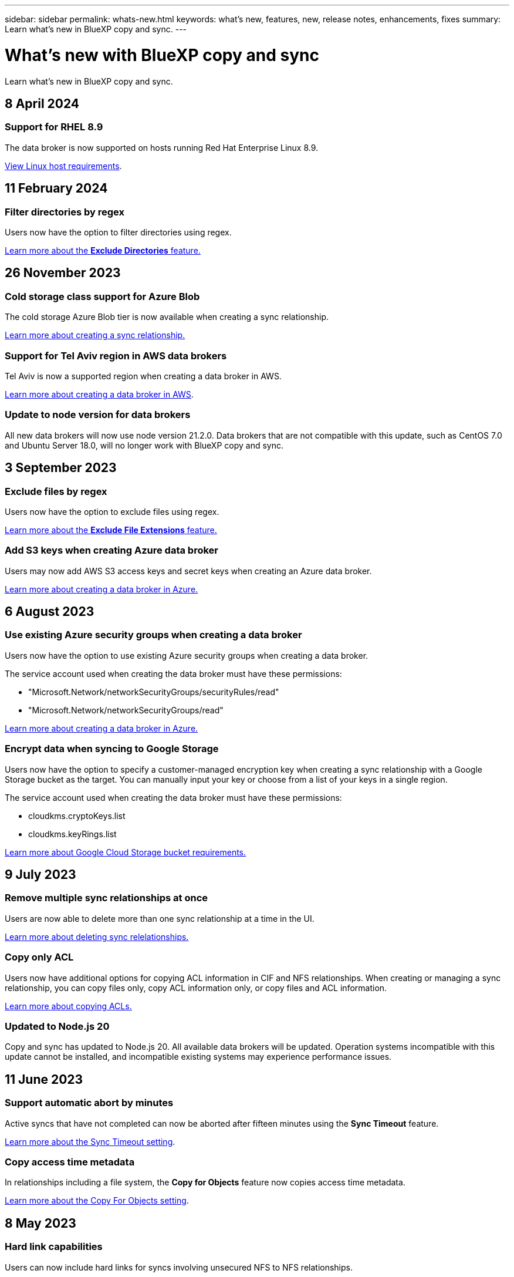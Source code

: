 ---
sidebar: sidebar
permalink: whats-new.html
keywords: what's new, features, new, release notes, enhancements, fixes
summary: Learn what's new in BlueXP copy and sync.
---

= What's new with BlueXP copy and sync
:hardbreaks:
:nofooter:
:icons: font
:linkattrs:
:imagesdir: ./media/

[.lead]
Learn what's new in BlueXP copy and sync.

// tag::whats-new[]
== 8 April 2024

=== Support for RHEL 8.9

The data broker is now supported on hosts running Red Hat Enterprise Linux 8.9.

https://docs.netapp.com/us-en/bluexp-copy-sync/task-installing-linux.html#linux-host-requirements[View Linux host requirements].

== 11 February 2024

=== Filter directories by regex

Users now have the option to filter directories using regex.

https://docs.netapp.com/us-en/bluexp-copy-sync/task-creating-relationships.html#create-other-types-of-sync-relationships[Learn more about the *Exclude Directories* feature.]

== 26 November 2023

=== Cold storage class support for Azure Blob

The cold storage Azure Blob tier is now available when creating a sync relationship.

https://docs.netapp.com/us-en/bluexp-copy-sync/task-creating-relationships.html[Learn more about creating a sync relationship.]

=== Support for Tel Aviv region in AWS data brokers

Tel Aviv is now a supported region when creating a data broker in AWS.

https://docs.netapp.com/us-en/bluexp-copy-sync/task-installing-aws.html#creating-the-data-broker[Learn more about creating a data broker in AWS].

=== Update to node version for data brokers

All new data brokers will now use node version 21.2.0. Data brokers that are not compatible with this update, such as CentOS 7.0 and Ubuntu Server 18.0, will no longer work with BlueXP copy and sync.

== 3 September 2023

=== Exclude files by regex

Users now have the option to exclude files using regex.

https://docs.netapp.com/us-en/bluexp-copy-sync/task-creating-relationships.html#create-other-types-of-sync-relationships[Learn more about the *Exclude File Extensions* feature.]

=== Add S3 keys when creating Azure data broker

Users may now add AWS S3 access keys and secret keys when creating an Azure data broker. 

https://docs.netapp.com/us-en/bluexp-copy-sync/task-installing-azure.html#creating-the-data-broker[Learn more about creating a data broker in Azure.]

// end::whats-new[]

== 6 August 2023

=== Use existing Azure security groups when creating a data broker

Users now have the option to use existing Azure security groups when creating a data broker.

The service account used when creating the data broker must have these permissions:

* "Microsoft.Network/networkSecurityGroups/securityRules/read"
* "Microsoft.Network/networkSecurityGroups/read"

https://docs.netapp.com/us-en/bluexp-copy-sync/task-installing-azure.html[Learn more about creating a data broker in Azure.]

=== Encrypt data when syncing to Google Storage

Users now have the option to specify a customer-managed encryption key when creating a sync relationship with a Google Storage bucket as the target. You can manually input your key or choose from a list of your keys in a single region. 

The service account used when creating the data broker must have these permissions:

* cloudkms.cryptoKeys.list
* cloudkms.keyRings.list

https://docs.netapp.com/us-en/bluexp-copy-sync/reference-requirements.html#google-cloud-storage-bucket-requirements[Learn more about Google Cloud Storage bucket requirements.]

== 9 July 2023

=== Remove multiple sync relationships at once

Users are now able to delete more than one sync relationship at a time in the UI.

https://docs.netapp.com/us-en/bluexp-copy-sync/task-managing-relationships.html#deleting-relationships[Learn more about deleting sync relelationships.]

=== Copy only ACL

Users now have additional options for copying ACL information in CIF and NFS relationships. When creating or managing a sync relationship, you can copy files only, copy ACL information only, or copy files and ACL information.

https://docs.netapp.com/us-en/bluexp-copy-sync/task-copying-acls.html[Learn more about copying ACLs.]

=== Updated to Node.js 20

Copy and sync has updated to Node.js 20. All available data brokers will be updated. Operation systems incompatible with this update cannot be installed, and incompatible existing systems may experience performance issues. 

== 11 June 2023

=== Support automatic abort by minutes

Active syncs that have not completed can now be aborted after fifteen minutes using the *Sync Timeout* feature.

https://docs.netapp.com/us-en/bluexp-copy-sync/task-creating-relationships.html#settings[Learn more about the Sync Timeout setting].

=== Copy access time metadata

In relationships including a file system, the *Copy for Objects* feature now copies access time metadata.

https://docs.netapp.com/us-en/bluexp-copy-sync/task-creating-relationships.html#settings[Learn more about the Copy For Objects setting].

== 8 May 2023

=== Hard link capabilities

Users can now include hard links for syncs involving unsecured NFS to NFS relationships.

https://docs.netapp.com/us-en/bluexp-copy-sync/task-creating-relationships.html#settings[Learn more about the File Types setting].

=== Ability to add user certificate for data brokers in secure NFS relationships

Users are now able to set their own certificate for the target data broker when creating a secure NFS relationship. They will need to set a server name and provide a private key and certificate ID when doing so. This feature is available for all data brokers.

=== Extended exclusion period for recently modified files

Users can now exclude files that were modified up to 365 days before the scheduled sync.

https://docs.netapp.com/us-en/bluexp-copy-sync/task-creating-relationships.html#settings[Learn more about the Recently Modified Files setting].

=== Filter relationships in UI by relationship ID

Those using the RESTful API can now filter relationships using relationship IDs.

https://docs.netapp.com/us-en/bluexp-copy-sync/api-sync.html[Learn more about using the RESTful API with BlueXP copy and sync].

https://docs.netapp.com/us-en/bluexp-copy-sync/task-creating-relationships.html#settings[Learn more about the Exclude Directories setting].

== 2 April 2023

=== Additional support for Azure Data Lake Storage Gen2 relationships

You can now create sync relationships with Azure Data Lake Storage Gen2 as a source and target with the following:

* Azure NetApp Files
* Amazon FSx for ONTAP
* Cloud Volumes ONTAP
* On-Prem ONTAP

https://docs.netapp.com/us-en/bluexp-copy-sync/reference-supported-relationships.html[Learn more about supported sync relationships].

=== Filter directories by full path

In addition to filtering directories out by name, you can now filter directories by their full path.

https://docs.netapp.com/us-en/bluexp-copy-sync/task-creating-relationships.html#settings[Learn more about the Exclude Directories setting].

== 7 March 2023

=== EBS Encryption for AWS data brokers

You can now encrypt AWS data broker volumes using a KMS key from your account.

https://docs.netapp.com/us-en/bluexp-copy-sync/task-installing-aws.html#creating-the-data-broker[Learn more about creating a data broker in AWS].

== 5 Feb 2023

=== Additional support for Azure Data Lake Storage Gen2, ONTAP S3 Storage, and NFS

Cloud Sync now supports additional sync relationships for ONTAP S3 Storage and NFS:

* ONTAP S3 Storage to NFS
* NFS to ONTAP S3 Storage

Cloud Sync also has additional support for Azure Data Lake Storage Gen2 as both a source and target to:

* NFS server
* SMB server
* ONTAP S3 Storage
* StorageGRID
* IBM Cloud Object Storage

https://docs.netapp.com/us-en/bluexp-copy-sync/reference-supported-relationships.html[Learn more about supported sync relationships].

=== Upgrade to Amazon Web Services data broker operating system

The operating system for AWS data brokers has been upgraded to the Amazon Linux 2022.

https://docs.netapp.com/us-en/bluexp-copy-sync/task-installing-aws.html#details-about-the-data-broker-instance[Learn more about the data broker instance in AWS].

== 3 Jan 2023

=== Show data broker local configuration on UI

There is now a *Show Configuration* option that allows users to view the local configuration of each data broker on the UI.

https://docs.netapp.com/us-en/bluexp-copy-sync/task-managing-data-brokers.html[Learn more about managing data broker groups].

=== Upgrade to Azure and Google Cloud data broker operating system

The operating system for data brokers in Azure and Google Cloud has been upgraded to the Rocky Linux 9.0.

https://docs.netapp.com/us-en/bluexp-copy-sync/task-installing-azure.html#details-about-the-data-broker-vm[Learn more about the data broker instance in Azure].

https://docs.netapp.com/us-en/bluexp-copy-sync/task-installing-gcp.html#details-about-the-data-broker-vm-instance[Learn more about the data broker instance in Google Cloud].

== 11 Dec 2022

=== Filter directories by name

A new *Exclude Directory Names* setting is now available for sync relationships. Users can filter out a maximum of 15 directory names from their sync. The .copy-offload, .snapshot, ~snapshot directories are excluded by default.

https://docs.netapp.com/us-en/bluexp-copy-sync/task-creating-relationships.html#settings[Learn more about the Exclude Directory Names setting].

=== Additional Amazon S3 and ONTAP S3 Storage support

Cloud Sync now supports additional sync relationships for AWS S3 and ONTAP S3 Storage:

* AWS S3 to ONTAP S3 Storage
* ONTAP S3 Storage to AWS S3

https://docs.netapp.com/us-en/bluexp-copy-sync/reference-supported-relationships.html[Learn more about supported sync relationships].

== 30 Oct 2022

=== Continuous sync from Microsoft Azure

The Continuous Sync setting is now supported from a source Azure storage bucket to a cloud storage using an Azure data broker.

After the initial data sync, Cloud Sync listens for changes on the source Azure storage bucket and continuously syncs any changes to the target as they occur. This setting is available when syncing from an Azure storage bucket to Azure Blob storage, CIFS, Google Cloud Storage, IBM Cloud Object Storage, NFS, and StorageGRID.

The Azure data broker needs a custom role and the following permissions to use this setting:

[source,json]
'Microsoft.Storage/storageAccounts/read',
'Microsoft.EventGrid/systemTopics/eventSubscriptions/write',
'Microsoft.EventGrid/systemTopics/eventSubscriptions/read',
'Microsoft.EventGrid/systemTopics/eventSubscriptions/delete',
'Microsoft.EventGrid/systemTopics/eventSubscriptions/getFullUrl/action',
'Microsoft.EventGrid/systemTopics/eventSubscriptions/getDeliveryAttributes/action',
'Microsoft.EventGrid/systemTopics/read',
'Microsoft.EventGrid/systemTopics/write',
'Microsoft.EventGrid/systemTopics/delete',
'Microsoft.EventGrid/eventSubscriptions/write',
'Microsoft.Storage/storageAccounts/write'


https://docs.netapp.com/us-en/bluexp-copy-sync/task-creating-relationships.html#settings[Learn more about the Continuous Sync setting].

== 4 Sept 2022

=== Additional Google Drive support

* Cloud Sync now supports additional sync relationships for Google Drive:

** Google Drive to NFS servers
** Google Drive to SMB servers

* You can also generate reports for sync relationships that include Google Drive.
+
https://docs.netapp.com/us-en/bluexp-copy-sync/task-managing-reports.html[Learn more about reports].

=== Continuous sync enhancement

You can now enable the Continuous Sync setting on the following types of sync relationships:

* S3 bucket to an NFS server
* Google Cloud Storage to an NFS server

https://docs.netapp.com/us-en/bluexp-copy-sync/task-creating-relationships.html#settings[Learn more about the Continuous Sync setting].

=== Email notifications

You can now receive Cloud Sync notifications by email.

In order to receive the notifications by email, you'll need to enable the *Notifications* setting on the sync relationship and then configure the Alerts and Notification settings in BlueXP.

https://docs.netapp.com/us-en/bluexp-copy-sync/task-managing-relationships.html#setting-up-notifications[Learn how to set up notifications].

== 31 July 2022

=== Google Drive

You can now sync data from an NFS server or SMB server to Google Drive. Both "My Drive" and "Shared Drives" are supported as targets.

Before you can create a sync relationship that includes Google Drive, you need to set up a service account that has the required permissions and a private key. https://docs.netapp.com/us-en/bluexp-copy-sync/reference-requirements.html#google-drive[Learn more about Google Drive requirements].

https://docs.netapp.com/us-en/bluexp-copy-sync/reference-supported-relationships.html[View the list of supported sync relationships].

=== Additional Azure Data Lake support

Cloud Sync now supports additional sync relationships for Azure Data Lake Storage Gen2:

* Amazon S3 to Azure Data Lake Storage Gen2
* IBM Cloud Object Storage to Azure Data Lake Storage Gen2
* StorageGRID to Azure Data Lake Storage Gen2

https://docs.netapp.com/us-en/bluexp-copy-sync/reference-supported-relationships.html[View the list of supported sync relationships].

=== New ways to set up sync relationships

We've added additional ways to set up sync relationships directly from BlueXP's Canvas.

==== Drag and drop

You can now set up a sync relationship from the Canvas by dragging and dropping one working environment on top of another.

image:https://raw.githubusercontent.com/NetAppDocs/bluexp-copy-sync/main/media/screenshot-enable-drag-and-drop.png[A screenshot that shows the Notification Center in BlueXP.]

==== Right panel setup

You can now set up a sync relationship for Azure Blob storage or for Google Cloud Storage by selecting the working environment from the Canvas and then selecting the sync option from the right panel.

image:https://raw.githubusercontent.com/NetAppDocs/bluexp-copy-sync/main/media/screenshot-enable-panel.png[A screenshot that shows the Notification Center in BlueXP.]

== 3 July 2022

=== Support for Azure Data Lake Storage Gen2

You can now sync data from an NFS server or SMB server to Azure Data Lake Storage Gen2.

When creating a sync relationship that includes Azure Data Lake, you need to provide Cloud Sync with the storage account connection string. It must be a regular connection string, not a shared access signature (SAS).

https://docs.netapp.com/us-en/bluexp-copy-sync/reference-supported-relationships.html[View the list of supported sync relationships].

=== Continuous sync from Google Cloud Storage

The Continuous Sync setting is now supported from a source Google Cloud Storage bucket to a cloud storage target.

After the initial data sync, Cloud Sync listens for changes on the source Google Cloud Storage bucket and continuously syncs any changes to the target as they occur. This setting is available when syncing from a Google Cloud Storage bucket to S3, Google Cloud Storage, Azure Blob storage, StorageGRID, or IBM Storage.

The service account associated with your data broker needs the following permissions to use this setting:

[source,json]
- pubsub.subscriptions.consume
- pubsub.subscriptions.create
- pubsub.subscriptions.delete
- pubsub.subscriptions.list
- pubsub.topics.attachSubscription
- pubsub.topics.create
- pubsub.topics.delete
- pubsub.topics.list
- pubsub.topics.setIamPolicy
- storage.buckets.update

https://docs.netapp.com/us-en/bluexp-copy-sync/task-creating-relationships.html#settings[Learn more about the Continuous Sync setting].

=== New Google Cloud region support

The Cloud Sync data broker is now supported in the following Google Cloud regions:

* Columbus (us-east5)
* Dallas (us-south1)
* Madrid (europe-southwest1)
* Milan (europe-west8)
* Paris (europe-west9)

=== New Google Cloud machine type

The default machine type for the data broker in Google Cloud is now n2-standard-4.

== 6 June 2022

=== Continuous sync

A new setting enables you to continuously sync changes from a source S3 bucket to a target.

After the initial data sync, Cloud Sync listens for changes on the source S3 bucket and continuously syncs any changes to the target as they occur. There's no need to rescan the source at scheduled intervals. This setting is available only when syncing from an S3 bucket to S3, Google Cloud Storage, Azure Blob storage, StorageGRID, or IBM Storage.

Note that the IAM role associated with your data broker will need the following permissions to use this setting:

[source,json]
"s3:GetBucketNotification",
"s3:PutBucketNotification"

These permissions are automatically added to any new data brokers that you create.

https://docs.netapp.com/us-en/bluexp-copy-sync/task-creating-relationships.html#settings[Learn more about the Continuous Sync setting].

=== Show all ONTAP volumes

When you create a sync relationship, Cloud Sync now displays all volumes on a source Cloud Volumes ONTAP system, on-premises ONTAP cluster, or FSx for ONTAP file system.

Previously, Cloud Sync would only display the volumes that matched the selected protocol. Now all of the volumes display, but any volumes that don't match the selected protocol or that don't have a share or export are greyed out and not selectable.

=== Copying tags to Azure Blob

When you create a sync relationship where Azure Blob is the target, Cloud Sync now enables you to copy tags to the Azure Blob container:

* On the *Settings* page, you can use the *Copy for Objects* setting to copy tags from the source to the Azure Blob container. This is in addition to copying metadata.

* On the *Tags/Metadata* page, you can specify Blob index tags to set on the objects that are copied to the Azure Blob container. Previously, you could only specify relationship metadata.

These options are supported when Azure Blob is the target and the source is either Azure Blob or an S3-compatible endpoint (S3, StorageGRID, or IBM Cloud Object Storage).

== 1 May 2022

=== Sync timeout

A new *Sync Timeout* setting is now available for sync relationships. This setting enables you to define whether Cloud Sync should cancel a data sync if the sync hasn't completed in the specified number of hours or days.

https://docs.netapp.com/us-en/bluexp-copy-sync/task-managing-relationships.html#changing-the-settings-for-a-sync-relationship[Learn more about changing the settings for a sync relationship].

=== Notifications

A new *Notifications* setting is now available for sync relationships. This setting enables you to choose whether to receive Cloud Sync notifications in BlueXP's Notification Center. You can enable notifications for successful data syncs, failed data syncs, and canceled data syncs.

image:https://raw.githubusercontent.com/NetAppDocs/bluexp-copy-sync/main/media/screenshot-notification-center.png[A screenshot that shows the Notification Center in BlueXP.]

https://docs.netapp.com/us-en/bluexp-copy-sync/task-managing-relationships.html#changing-the-settings-for-a-sync-relationship[Learn more about changing the settings for a sync relationship].

== 3 April 2022

=== Data broker group enhancements

We made several enhancements to data broker groups:

* You can now move a data broker to a new or existing group.

* You can now update the proxy configuration for a data broker.

* Finally, you can also delete data broker groups.

https://docs.netapp.com/us-en/bluexp-copy-sync/task-managing-data-brokers.html[Learn how to manage data broker groups].

=== Dashboard filter

You can now filter the contents of the Sync Dashboard to more easily find sync relationships that match a certain status. For example, you can filter on sync relationships that have a failed status

image:https://raw.githubusercontent.com/NetAppDocs/bluexp-copy-sync/main/media/screenshot-sync-filter.png[A screenshot that shows the Filter by sync status option at the top of the dashboard.]

== 3 March 2022

=== Sorting in the dashboard

You now sort the dashboard by sync relationship name.

image:https://raw.githubusercontent.com/NetAppDocs/bluexp-copy-sync/main/media/screenshot-sync-sort.png[A screenshot that shows the Sort by name option that is available from the dashboard.]

=== Enhancement to Data Sense integration

In the previous release, we introduced Cloud Sync integration with Cloud Data Sense. In this update, we enhanced the integration by making it easier to create the sync relationship. After you initiate a data sync from Cloud Data Sense, all of the source information is contained in a single step and only requires you to enter a few key details.

image:https://raw.githubusercontent.com/NetAppDocs/bluexp-copy-sync/main/media/screenshot-sync-data-sense.png[A screenshot that shows the Data Sense Integration page that appears after starting a new sync directly from Cloud Data Sense.]

== 6 February 2022

=== Enhancement to data broker groups

We changed how you interact with data brokers by emphasizing data broker _groups_.

For example, when you create a new sync relationship, you select the data broker _group_ to use with the relationship, rather than a specific data broker.

image:https://raw.githubusercontent.com/NetAppDocs/bluexp-copy-sync/main/media/screenshot-sync-select-data-broker-group.png[A screenshot of the Sync Relationship wizard that shows the data broker group selection.]

In the *Manage Data Brokers* tab, we also show the number of sync relationships that a data broker group is managing.

image:https://raw.githubusercontent.com/NetAppDocs/bluexp-copy-sync/main/media/screenshot-sync-group-relationships.png["A screenshot of the Manage Data Brokers page that shows a data broker group and details about that group, including the number of relationships that it's managing."]

=== Download PDF reports

You can now download a PDF of a report.

https://docs.netapp.com/us-en/bluexp-copy-sync/task-managing-reports.html[Learn more about reports].

== 2 January 2022

=== New Box sync relationships

Two new sync relationships are supported:

* Box to Azure NetApp Files
* Box to Amazon FSx for ONTAP

link:reference-supported-relationships.html[View the list of supported sync relationships].

=== Relationship names

You can now provide a meaningful name to each of your sync relationships to more easily identify the purpose of each relationship. You can add the name when you create the relationship and any time after.

image:screenshot-sync-relationship-edit-name.png[A screenshot of a sync relationship that shows the edit button that's next to the name of a relationship.]

=== S3 private links

When you sync data to or from Amazon S3, you can choose whether to use an S3 private link. When the data broker copies data from the source to the target, it goes through the private link.

Note that the IAM role associated with your data broker will need the following permission to use this feature:

[source,json]
"ec2:DescribeVpcEndpoints"

This permission is automatically added to any new data brokers that you create.

=== Glacier Instant Retrieval

You can now choose the _Glacier Instant Retrieval_ storage class when Amazon S3 is the target in a sync relationship.

=== ACLs from object storage to SMB shares

Cloud Sync now supports copying ACLs from object storage to SMB shares. Previously, we only supported copying ACLs from an SMB share to object storage.

=== SFTP to S3

Creating a sync relationship from SFTP to Amazon S3 is now supported in the user interface. This sync relationship was previously supported with the API only.

=== Table view enhancement

We redesigned the table view on the Dashboard for ease of use. If you select *More info*, Cloud Sync filters the dashboard to show you more information about that specific relationship.

image:screenshot-sync-table.png[A screenshot of the table view in the Dashboard.]

=== Support for Jarkarta region

Cloud Sync now supports deploying the data broker in the AWS Asia Pacific (Jakarta) region.

== 28 November 2021

=== ACLs from SMB to object storage

Cloud Sync can now copy access control lists (ACLs) when setting up a sync relationship from a source SMB share to object storage (except for ONTAP S3).

Cloud Sync doesn't support copying ACLs from object storage to SMB shares.

link:task-copying-acls.html[Learn how to copy ACLs from an SMB share].

=== Update licenses

You can now update Cloud Sync licenses that you extended.

If you extended a Cloud Sync license that you purchased from NetApp, you can add the license again to refresh the expiration date.

link:task-licensing.html#update-a-license[Learn how to update a license].

=== Update Box credentials

You can now update the Box credentials for an existing sync relationship.

link:task-managing-relationships.html[Learn how to update credentials].

== 31 October 2021

=== Box support

Box support is now available in the Cloud Sync user interface as a preview.

Box can be the source or target in several types of sync relationships. link:reference-supported-relationships.html[View the list of supported sync relationships].

=== Date Created setting

When an SMB server is the source, a new sync relationship setting called _Date Created_ enables you to sync files that were created after a specific date, before a specific date, or between a specific time range.

link:task-managing-relationships.html[Learn more about Cloud Sync settings].

== 4 October 2021

=== Additional Box support

Cloud Sync now supports additional sync relationships for https://www.box.com/home[Box^] when using the Cloud Sync API:

* Amazon S3 to Box
* IBM Cloud Object Storage to Box
* StorageGRID to Box
* Box to an NFS server
* Box to an SMB server

link:api-sync.html[Learn how to set up a sync relationship using the API].

=== Reports for SFTP paths

You can now link:task-managing-reports.html[create a report] for SFTP paths.

== 2 September 2021

=== Support for FSx for ONTAP

You can now sync data to or from an Amazon FSx for ONTAP file system.

* https://docs.netapp.com/us-en/bluexp-fsx-ontap/start/concept-fsx-aws.html[Learn about Amazon FSx for ONTAP^]
* link:reference-requirements.html[View supported sync relationships]
* link:task-creating-relationships.html[Learn how to create a sync relationship for Amazon FSx for ONTAP]

== 1 August 2021

=== Update credentials

Cloud Sync now enables you to update the data broker with the latest credentials of the source or target in an existing sync relationship.

This enhancement can help if your security policies require you to update credentials on a periodic basis. link:task-managing-relationships.html[Learn how to update credentials].

image:screenshot_sync_update_credentials.png[A screenshot that shows the Update Credentials option on the Sync Relationships page just under the name of the source or target.]

=== Tags for object storage targets

When creating a sync relationship, you can now add tags to the object storage target in a sync relationship.

Adding tags is supported with Amazon S3, Azure Blob, Google Cloud Storage, IBM Cloud Object Storage, and StorageGRID.

image:screenshot_sync_tags.png[A screenshot that shows the page in the working environment wizard that enables you to add relationship tags to the object storage target in the relationship.]

=== Support for Box

Cloud Sync now supports https://www.box.com/home[Box^] as the source in a sync relationship to Amazon S3, StorageGRID, and IBM Cloud Object Storage when using the Cloud Sync API.

link:api-sync.html[Learn how to set up a sync relationship using the API].

=== Public IP for data broker in Google Cloud

When you deploy a data broker in Google Cloud, you can now choose whether to enable or disable a public IP address for the virtual machine instance.

link:task-installing-gcp.html[Learn how to deploy a data broker in Google Cloud].

=== Dual-protocol volume for Azure NetApp Files

When you choose the source or target volume for Azure NetApp Files, Cloud Sync now displays a dual-protocol volume no matter which protocol you chose for the sync relationship.

== 7 July 2021

=== ONTAP S3 Storage and Google Cloud Storage

Cloud Sync now supports sync relationships between ONTAP S3 Storage and a Google Cloud Storage bucket from the user interface.

link:reference-supported-relationships.html[View the list of supported sync relationships].

=== Object metadata tags

Cloud Sync can now copy object metadata and tags between object-based storage when you create a sync relationship and enable a setting.

link:task-creating-relationships.html#settings[Learn more about the Copy for Objects setting].

=== Support for HashiCorp Vaults

You can now set up the data broker to access credentials from an external HashiCorp Vault by authenticating with a Google Cloud service account.

link:task-external-vault.html[Learn more about using a HashiCorp Vault with a data broker].

=== Define tags or metadata for S3 bucket

When setting up a sync relationship to an Amazon S3 bucket, the Sync Relationship wizard now enables you to define the tags or metadata that you want to save on the objects in the target S3 bucket.

The tagging option was previously part of the sync relationship's settings.

== 7 June 2021

=== Storage classes in Google Cloud

When a Google Cloud Storage bucket is the target in a sync relationship, you can now choose the storage class that you want to use. Cloud Sync supports the following storage classes:

* Standard
* Nearline
* Coldline
* Archive

== 2 May 2021

=== Errors in reports

You can now view the errors found in reports and you can delete the last report or all reports.

link:task-managing-reports.html[Learn more about creating and viewing reports to tune your configuration].

=== Compare attributes

A new *Compare by* setting is now available for each sync relationship.

This advanced setting enables you to choose whether Cloud Sync should compare certain attributes when determining whether a file or directory has changed and should be synced again.

link:task-managing-relationships.html#changing-the-settings-for-a-sync-relationship[Learn more about changing the settings for a sync relationship].

== 11 Apr 2021

=== Standalone Cloud Sync service is retired

The standalone Cloud Sync service has been retired. You should now access Cloud Sync directly from BlueXP where all of the same features and functionality are available.

After logging in to BlueXP, you can switch to the Sync tab at the top and view your relationships, just like before.

=== Google Cloud buckets in different projects

When setting up a sync relationship, you can choose from Google Cloud buckets in different projects, if you provide the required permissions to the data broker's service account.

link:task-installing-gcp.html[Learn how to set up the service account].

=== Metadata between Google Cloud Storage and S3

Cloud Sync now copies metadata between Google Cloud Storage and S3 providers (AWS S3, StorageGRID, and IBM Cloud Object Storage).

=== Restart data brokers

You can now restart a data broker from Cloud Sync.

image:screenshot_sync_restart_data_broker.gif[A screenshot that shows the Restart Data Broker action from the Manage Data Brokers page.]

=== Message when not running the latest release

Cloud Sync now identifies when a data broker isn't running the latest software release. This message can help to ensure that you're getting the latest features and functionalities.

image:screenshot_sync_warning.gif[A screenshot that shows a warning when viewing a data broker on the Dashboard.]
